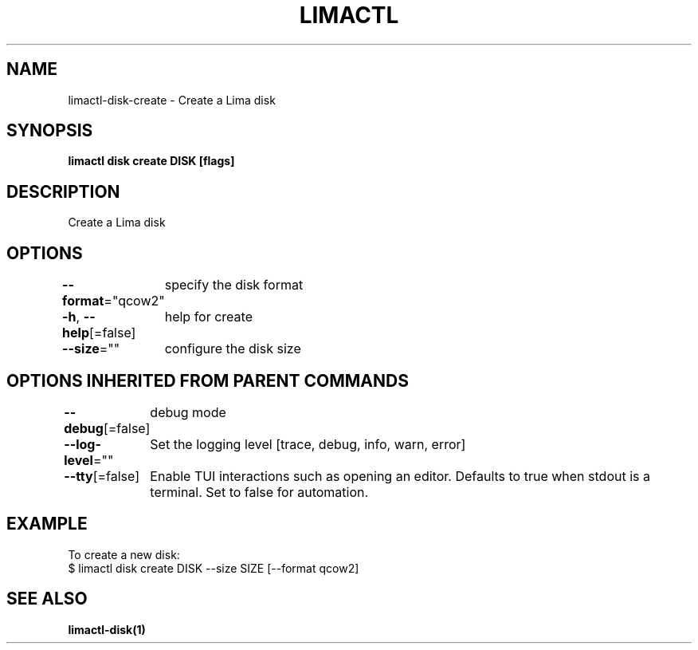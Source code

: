 .nh
.TH "LIMACTL" "1" "May 2024" "Auto generated by spf13/cobra" ""

.SH NAME
.PP
limactl-disk-create - Create a Lima disk


.SH SYNOPSIS
.PP
\fBlimactl disk create DISK [flags]\fP


.SH DESCRIPTION
.PP
Create a Lima disk


.SH OPTIONS
.PP
\fB--format\fP="qcow2"
	specify the disk format

.PP
\fB-h\fP, \fB--help\fP[=false]
	help for create

.PP
\fB--size\fP=""
	configure the disk size


.SH OPTIONS INHERITED FROM PARENT COMMANDS
.PP
\fB--debug\fP[=false]
	debug mode

.PP
\fB--log-level\fP=""
	Set the logging level [trace, debug, info, warn, error]

.PP
\fB--tty\fP[=false]
	Enable TUI interactions such as opening an editor. Defaults to true when stdout is a terminal. Set to false for automation.


.SH EXAMPLE
.EX

To create a new disk:
$ limactl disk create DISK --size SIZE [--format qcow2]

.EE


.SH SEE ALSO
.PP
\fBlimactl-disk(1)\fP
